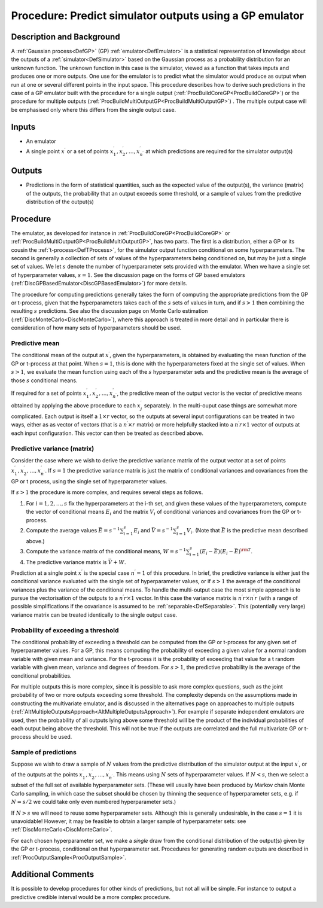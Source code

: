 .. _ProcPredictGP:

Procedure: Predict simulator outputs using a GP emulator
========================================================

Description and Background
--------------------------

A :ref:`Gaussian process<DefGP>` (GP) :ref:`emulator<DefEmulator>`
is a statistical representation of knowledge about the outputs of a
:ref:`simulator<DefSimulator>` based on the Gaussian process as a
probability distribution for an unknown function. The unknown function
in this case is the simulator, viewed as a function that takes inputs
and produces one or more outputs. One use for the emulator is to predict
what the simulator would produce as output when run at one or several
different points in the input space. This procedure describes how to
derive such predictions in the case of a GP emulator built with the
procedure for a single output
(:ref:`ProcBuildCoreGP<ProcBuildCoreGP>`) or the procedure for
multiple outputs
(:ref:`ProcBuildMultiOutputGP<ProcBuildMultiOutputGP>`) . The
multiple output case will be emphasised only where this differs from the
single output case.

Inputs
------

-  An emulator
-  A single point :math:`x^\prime` or a set of points :math:`x^\prime_1,
   x^\prime_2,\ldots,x^\prime_{n^\prime}` at which predictions are
   required for the simulator output(s)

Outputs
-------

-  Predictions in the form of statistical quantities, such as the
   expected value of the output(s), the variance (matrix) of the
   outputs, the probability that an output exceeds some threshold, or a
   sample of values from the predictive distribution of the output(s)

Procedure
---------

The emulator, as developed for instance in
:ref:`ProcBuildCoreGP<ProcBuildCoreGP>` or
:ref:`ProcBuildMultiOutputGP<ProcBuildMultiOutputGP>`, has two parts.
The first is a distribution, either a GP or its cousin the
:ref:`t-process<DefTProcess>`, for the simulator output function
conditional on some hyperparameters. The second is generally a
collection of sets of values of the hyperparameters being conditioned
on, but may be just a single set of values. We let :math:`s` denote
the number of hyperparameter sets provided with the emulator. When we
have a single set of hyperparameter values, :math:`s=1`. See the
discussion page on the forms of GP based emulators
(:ref:`DiscGPBasedEmulator<DiscGPBasedEmulator>`) for more details.

The procedure for computing predictions generally takes the form of
computing the appropriate predictions from the GP or t-process, given
that the hyperparameters takes each of the :math:`s` sets of values
in turn, and if :math:`s>1` then combining the resulting :math:`s`
predictions. See also the discussion page on Monte Carlo estimation
(:ref:`DiscMonteCarlo<DiscMonteCarlo>`), where this approach is
treated in more detail and in particular there is consideration of how
many sets of hyperparameters should be used.

Predictive mean
~~~~~~~~~~~~~~~

The conditional mean of the output at :math:`x^\prime`, given the
hyperparameters, is obtained by evaluating the mean function of the GP
or t-process at that point. When :math:`s=1`, this is done with the
hyperparameters fixed at the single set of values. When :math:`s>1`,
we evaluate the mean function using each of the :math:`s`
hyperparameter sets and the predictive mean is the average of those
:math:`s` conditional means.

If required for a set of points :math:`x^\prime_1,
x^\prime_2,\ldots,x^\prime_{n^\prime}`, the predictive mean of the
output vector is the vector of predictive means obtained by applying the
above procedure to each :math:`x^\prime_j` separately. In the multi-ouput
case things are somewhat more complicated. Each output is itself a :math:`1
\times r` vector, so the outputs at several input configurations can
be treated in two ways, either as as vector of vectors (that is a
:math:`{n^\prime} \times r` matrix) or more helpfully stacked into a
:math:`{n^\prime} r \times 1` vector of outputs at each input
configuration. This vector can then be treated as described above.

Predictive variance (matrix)
~~~~~~~~~~~~~~~~~~~~~~~~~~~~

Consider the case where we wish to derive the predictive variance matrix
of the output vector at a set of points :math:`x^\prime_1,
x^\prime_2,\ldots,x^\prime_{n^\prime}`. If :math:`s=1` the
predictive variance matrix is just the matrix of conditional variances
and covariances from the GP or t process, using the single set of
hyperparameter values.

If :math:`s>1` the procedure is more complex, and requires several
steps as follows.

#. For :math:`i=1,2,\ldots,s` fix the hyperparameters at the i-th set, and
   given these values of the hyperparameters, compute the vector of
   conditional means :math:`E_i` and the matrix :math:`V_i` of conditional
   variances and covariances from the GP or t-process.
#. Compute the average values :math:`\bar E =
   s^{-1}{\scriptstyle\sum_{i=1}^s}E_i` and :math:`\bar V =
   s^{-1}{\scriptstyle\sum_{i=1}^s}V_i`. (Note that :math:`\bar E` is the
   predictive mean described above.)
#. Compute the variance matrix of the conditional means, :math:`W =
   s^{-1}{\scriptstyle\sum_{i=1}^s}(E_i-\bar E)(E_i-\bar E)^{\rm T}`.
#. The predictive variance matrix is :math:`\bar V + W`.

Prediction at a single point :math:`x^\prime` is the special case
:math:`n^\prime=1` of this procedure. In brief, the predictive variance is
either just the conditional variance evaluated with the single set of
hyperparameter values, or if :math:`s>1` the average of the
conditional variances plus the variance of the conditional means. To
handle the multi-output case the most simple approach is to pursue the
vectorisation of the outputs to a :math:`{n^\prime} r \times 1` vector. In
this case the variance matrix is :math:`{n^\prime} r \times {n^\prime} r`
(with a range of possible simplifications if the covariance is assumed
to be :ref:`separable<DefSeparable>`. This (potentially very large)
variance matrix can be treated identically to the single output case.

Probability of exceeding a threshold
~~~~~~~~~~~~~~~~~~~~~~~~~~~~~~~~~~~~

The conditional probability of exceeding a threshold can be computed
from the GP or t-process for any given set of hyperparameter values. For
a GP, this means computing the probability of exceeding a given value
for a normal random variable with given mean and variance. For the
t-process it is the probability of exceeding that value for a t random
variable with given mean, variance and degrees of freedom. For
:math:`s>1`, the predictive probability is the average of the conditional
probabilities.

For multiple outputs this is more complex, since it is possible to ask
more complex questions, such as the joint probability of two or more
outputs exceeding some threshold. The complexity depends on the
assumptions made in constructing the multivariate emulator, and is
discussed in the alternatives page on approaches to multiple outputs
(:ref:`AltMultipleOutputsApproach<AltMultipleOutputsApproach>`). For
example if separate independent emulators are used, then the probability
of all outputs lying above some threshold will be the product of the
individual probabilities of each output being above the threshold. This
will not be true if the outputs are correlated and the full multivariate
GP or t-process should be used.

Sample of predictions
~~~~~~~~~~~~~~~~~~~~~

Suppose we wish to draw a sample of :math:`N` values from the predictive
distribution of the simulator output at the input :math:`x^\prime`, or of
the outputs at the points :math:`x^\prime_1,
x^\prime_2,\ldots,x^\prime_{n^\prime}`. This means using :math:`N` sets of
hyperparameter values. If :math:`N<s`, then we select a subset of the full
set of available hyperparameter sets. (These will usually have been
produced by Markov chain Monte Carlo sampling, in which case the subset
should be chosen by thinning the sequence of hyperparameter sets, e.g.
if :math:`N=s/2` we could take only even numbered hyperparameter sets.)

If :math:`N>s` we will need to reuse some hyperparameter sets. Although
this is generally undesirable, in the case :math:`s=1` it is
unavoidable! However, it may be feasible to obtain a larger sample of
hyperparameter sets: see :ref:`DiscMonteCarlo<DiscMonteCarlo>`.

For each chosen hyperparameter set, we make a *single* draw from the
conditional distribution of the output(s) given by the GP or t-process,
conditional on that hyperparameter set. Procedures for generating random
outputs are described in :ref:`ProcOutputSample<ProcOutputSample>`.

Additional Comments
-------------------

It is possible to develop procedures for other kinds of predictions, but
not all will be simple. For instance to output a predictive credible
interval would be a more complex procedure.
